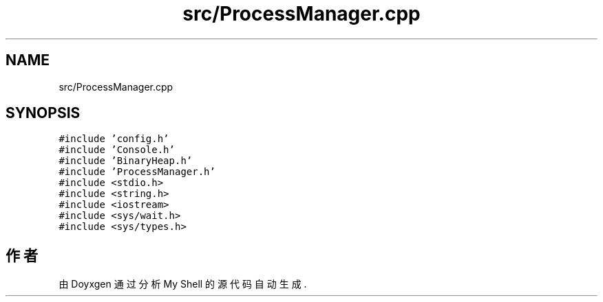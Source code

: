 .TH "src/ProcessManager.cpp" 3 "2022年 八月 13日 星期六" "Version 1.0.0" "My Shell" \" -*- nroff -*-
.ad l
.nh
.SH NAME
src/ProcessManager.cpp
.SH SYNOPSIS
.br
.PP
\fC#include 'config\&.h'\fP
.br
\fC#include 'Console\&.h'\fP
.br
\fC#include 'BinaryHeap\&.h'\fP
.br
\fC#include 'ProcessManager\&.h'\fP
.br
\fC#include <stdio\&.h>\fP
.br
\fC#include <string\&.h>\fP
.br
\fC#include <iostream>\fP
.br
\fC#include <sys/wait\&.h>\fP
.br
\fC#include <sys/types\&.h>\fP
.br

.SH "作者"
.PP 
由 Doyxgen 通过分析 My Shell 的 源代码自动生成\&.
